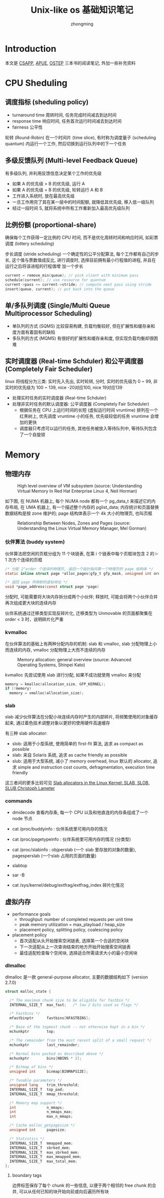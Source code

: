 #+TITLE: Unix-like os 基础知识笔记
#+AUTHOR: zhongming
#+EMAIL: ming.zhong@etu.unice.fr

#+OPTIONS: ^:nil
* Introduction
本文是 [[http://csapp.cs.cmu.edu/3e/labs.html][CSAPP]], [[http://www.apuebook.com/apue3e.html][APUE]], [[https://pages.cs.wisc.edu/~remzi/OSTEP/][OSTEP]] 三本书的阅读笔记, 外加一些补充资料

* CPU Sheduling
** 调度指标 (sheduling policy)
- turnaround time 周转时间, 任务完成时间减去到达时间
- response time 响应时间, 任务首次运行时间减去到达时间
- fairness 公平性

轮转 (Round-Robin) 在一个时间片 (time slice), 有时称为调度量子 (scheduling
quantum) 内运行一个工作, 然后切换到运行队列中的下一个任务

** 多级反馈队列 (Multi-level Feedback Queue)
有多级队列, 并利用反馈信息决定某个工作的优先级

- 如果 A 的优先级 > B 的优先级, 运行 A
- 如果 A 的优先级 = B 的优先级, 轮转运行 A 和 B
- 工作进入系统时, 放在最高优先级
- 一旦工作用完了其在某一层中的时间配额, 就降低其优先级, 移入低一级队列
- 经过一段时间 S, 就将系统中所有工作重新加入最高优先级队列

** 比例份额 (proportional-share)
确保每个工作获得一定比例的 CPU 时间, 而不是优化周转时间和响应时间, 如彩票调度 (lottery scheduling)

步长调度 (stride scheduling) 一个确定性的公平分配算法, 每个工作都有自己的步长, 这个值与票数值成反比, 进行调度时, 选择目前拥有最小行程值的进程, 并且在运行之后将该进程的行程值增
加一个步长

#+begin_src c
current = remove_min(queue); // pick client with minimum pass
schedule(current); // use resource for quantum
current->pass += current->stride; // compute next pass using stride
insert(queue, current); // put back into the queue
#+end_src

** 单/多队列调度 (Single/Multi Queue Multiprocessor Scheduling)
- 单队列的方式 (SQMS) 比较容易构建, 负载均衡较好, 但在扩展性和缓存亲和度方面有着固有的缺陷
- 多队列的方式 (MQMS) 有很好的扩展性和缓存亲和度, 但实现负载均衡却很困难

** 实时调度器 (Real-time Schduler) 和公平调度器 (Completely Fair Scheduler)
linux 将线程分为三类: 实时先入先出, 实时轮转, 分时, 实时的优先级为 0 ~ 99, 非实时的优先级为 100 ~ 139, nice -20对应100, nice 19对应139
- 处理实时任务的实时调度器 (Real-time Schduler)
- 处理非实时任务的默认调度器: 公平调度器 (Completely Fair Scheduler)
  + 根据任务在 CPU 上运行时间的长短 (虚拟运行时间 vruntime) 排列在一个红黑树上, 优先调度 vruntime 小的任务, 优先级较低的任务 vruntime 会增加的更快
  + 调度器只考虑可以运行的任务, 其他任务被放入等待队列中, 等待队列包含了一个自旋锁

* Memory
** 物理内存
#+CAPTION: High level overview of VM subsystem (source: Understanding Virtual Memory In Red Hat Enterprise Linux 4, Neil Horman)
[[./images/vm_sub.png]]

如下图, 在 NUMA 机器上, 每个 NUMA node 都有一个 pg_data_t 来描述它的内存布局, 在 UMA 机器上, 有一个描述整个内存的 pglist_data; 内存统计和页面替换数据结构是按 zone 维护的; page 结构体表示一个 4k 大小的物理页, 也叫页框

#+CAPTION: Relationship Between Nodes, Zones and Pages (source: Understanding the Linux Virtual Memory Manager, Mel Gorman)
[[./images/node_zone_page.png]]

*** 伙伴算法 (buddy system)
伙伴算法把空闲的页框分组为 11 个块链表, 在第 i 个链表中每个页框块包含 2 的 i-1 次方个连续的页框

#+begin_src c
  /* 分配 2^order 个连续的物理页, 返回一个指针指向第一个物理页的 page 结构体 */
  static inline struct page *alloc_pages(gfp_t gfp_mask, unsigned int order)

  /* 返回 page 所映射的虚拟地址 */
  void *page_address(const struct page *page)
#+end_src

分配时, 可能需要将大块内存拆分成两个小伙伴; 释放时, 可能会将两个小伙伴合并再次组成更大块的连续内存

伙伴系统通过迁移类型实现反碎片化, 迁移类型为 Unmovable 的页面都聚集在 order < 3 时，说明碎片化严重

*** kvmalloc
在伙伴算法的基础上有两种分配内存的机制: slab 和 vmalloc, slab 分配物理上小而连续的内存, vmalloc 分配物理上大而不连续的内存

#+CAPTION: Memory allocation: general overview (source: Advanced Operating Systems, Shinpei Kato)
[[./images/allocator.png]]

kvmalloc 先尝试使用 slab 进行分配, 如果不成功就使用 vmalloc 来分配

#+begin_src c
  memory = kmalloc(allocation_size, GFP_KERNEL);
  if (!memory)
    memory = vmalloc(allocation_size);
#+end_src

*** slab
slab 减少伙伴算法在分配小块连续内存时产生的内部碎片, 将频繁使用的对象缓存起来, 通过着色技术调整对象以更好的使用硬件高速缓存

有三种 slab allocator:
  - slob: 适用于小型系统, 使用简单的 first-fit 算法, 追求 as compact as possible
  - slab: 来自 Solaris 系统, 追求 as cache friendly as possible
  - slub: 适用于大型系统, 减小了 memory overhead, linux 默认的 allocator, 追求 simple and instruction cost counts, defragmentation, execution time friendly

这三者间的更多比较可见 [[https://events.static.linuxfound.org/sites/events/files/slides/slaballocators.pdf][Slab allocators in the Linux Kernel: SLAB, SLOB, SLUB Christoph Lameter]]

*** commands
- dmidecode 查看内存条, 每一个 CPU 以及和他直连的内存条组成了一个 node 节点

- cat /proc/buddyinfo : 伙伴系统里可用内存的情况

- cat /proc/pagetypeinfo : 伙伴系统里可用内存的情况 (分类型)

- cat /proc/slabinfo : objperslab (一个 slab 里存放的对象的数量), pagesperslab (一个slab 占用的页面的数量)

- slabtop

- sar -B

- cat /sys/kernel/debug/extfrag/extfrag_index 碎片化情况

** 虚拟内存
- performance goals
  + throughput: number of completed requests per unit time
  + peak memory utilization = max_playload / heap_size
  + placement policy, splitting policy, coalescing policy

- placement policy
  + 首次适配从头开始搜索空闲链表, 选择第一个合适的空闲块
  + 下一次适配从上一次查询结束的地方开始开始搜索空闲链表
  + 最佳适配检查每个空闲块, 选择适合所需请求大小的最小空闲块

*** dlmalloc
dlmalloc 是一款 general-purpose allocator, 主要的数据结构如下 (version 2.7.0)

#+begin_src c
struct malloc_state {

  /* The maximum chunk size to be eligible for fastbin */
  INTERNAL_SIZE_T  max_fast;   /* low 2 bits used as flags */

  /* Fastbins */
  mfastbinptr      fastbins[NFASTBINS];

  /* Base of the topmost chunk -- not otherwise kept in a bin */
  mchunkptr        top;

  /* The remainder from the most recent split of a small request */
  mchunkptr        last_remainder;

  /* Normal bins packed as described above */
  mchunkptr        bins[NBINS * 2];

  /* Bitmap of bins */
  unsigned int     binmap[BINMAPSIZE];

  /* Tunable parameters */
  unsigned long    trim_threshold;
  INTERNAL_SIZE_T  top_pad;
  INTERNAL_SIZE_T  mmap_threshold;

  /* Memory map support */
  int              n_mmaps;
  int              n_mmaps_max;
  int              max_n_mmaps;

  /* Cache malloc_getpagesize */
  unsigned int     pagesize;    

  /* Statistics */
  INTERNAL_SIZE_T  mmapped_mem;
  INTERNAL_SIZE_T  sbrked_mem;
  INTERNAL_SIZE_T  max_sbrked_mem;
  INTERNAL_SIZE_T  max_mmapped_mem;
  INTERNAL_SIZE_T  max_total_mem;
};
#+end_src

**** boundary tags
边界标签保存了每个 chunk 的一些信息, 以便于两个相邻的 free chunk 的合并, 可以从任何已知的块开始向前或向后遍历所有块

#+begin_src c
  struct malloc_chunk {
    INTERNAL_SIZE_T      prev_size; /* Size of previous chunk (if free).  */
    INTERNAL_SIZE_T      size;  /* Size in bytes, including overhead. */

    struct malloc_chunk* fd;    /* double links -- used only if free. */
    struct malloc_chunk* bk;
  };
#+end_src

**** binning
分箱表示相同大小的 free chunk 连成的一个 bin, dlmalloc 默认使用 best-fit 去搜索最合适的分箱, 但为了追求局部性来减少 page fault 和 cache miss, 某些情况下会使用 nearest-fit 或 next-fit

**** caching
dlmalloc 中使用了 deferred coalescing 延迟合并 和 preallocation 预分配这两种缓存策略

*** ptmalloc
ptmalloc 派生自 dlmalloc, 有一个主分配区 (main arena), 多个非主分配区 (thread arena), 非主分配区只能使用 mmap(2) 申请虚拟内存

bin 分为 fast bin (包含最近释放的小块, 使用更快的单链表, 使用更快的 LIFO, 相邻的 free chunk 不合并), unsorted bin (来自块拆分的剩余部分, 提供一次在分箱前使用的机会), small bin 和 large bin

chunk 分为 allocated chunk, free chunk, top chunk (也称 wilderness) 和 last remainder chunk

- Allocated chunk:
    + prev_size: If the previous chunk is free, this field contains the size of previous chunk. Else if previous chunk is allocated, this field contains previous chunk’s user data.
    + size: This field contains the size of this allocated chunk. Last 3 bits of this field contains flag information.
    + PREV_INUSE (P) – This bit is set when previous chunk is allocated.
    + IS_MMAPPED (M) – This bit is set when chunk is mmap’d.
    + NON_MAIN_ARENA (N) – This bit is set when this chunk belongs to a thread arena.

- Free chunk:
    + prev_size: No two free chunks can be adjacent together. When both the chunks are free, its gets combined into one single free chunk. Hence always previous chunk to this freed chunk would be allocated and therefore prev_size contains previous chunk’s user data.
    + size: This field contains the size of this free chunk.
    + fd: Forward pointer – Points to next chunk in the same bin (and NOT to the next chunk present in physical memory).
    + bk: Backward pointer – Points to previous chunk in the same bin (and NOT to the previous chunk present in physical memory).

- Top chunk: Chunk which is at the top border of an arena is called top chunk. It doesnt belong to any bin.

- Last Remainder chunk: Last remainder chunk helps to improve locality of reference ie) consecutive malloc request of small chunks might end up being allocated close to each other.

** 物理内存与虚拟内存的映射
#+CAPTION: map virtual pages to physical pages (source: CSAPP)
[[./images/map_v_p.png]]
*** 分页
- multi-level page tables
  + PGD：page global directory (47-39), 页全局目录, 查看大小: *getconf PAGE_SIZE* = 4096
  + PUD：page upper directory (38-30), 页上级目录
  + PMD：page middle directory (29-21), 页中间目录
  + PTE：page table entry (20-12), 页表项

  #+CAPTION: k-level page (source: CSAPP)
  [[./images/k-level.png]]

- Page Table Base Register: CR3 寄存器保存着当前进程页目录的物理地址, 切换进程就会改变 CR3 的值 (part of the process' context)

- memory protection
  + extend PTEs with permission bits (sup, read, write, exec)
  + 64位的地址只使用了低48位, 高位全为1的是用于内核, 高位全为0的是用于用户

- components of the virtual address (VA)
  + TLBI: TLB index
  + TLBT: TLB tag
  + VPO: virtual page offset
  + VPN: virtual page number

  #+CAPTION: virtual address (source: CSAPP)
  [[./images/va.png]]

- components of the physical address (PA)
  + PPO: physical page offset
  + PPN: physical page number
  + CO: byte offset within cache line
  + CI: cache index
  + CT: cache tag

  #+CAPTION: physical address (source: CSAPP)
  [[./images/pa.png]]

*** TLB (Translation Lookaside Buffer)
- TLB miss 后才会去 multi-level page tables 中寻找 PPN
  #+CAPTION: TLB (source: CSAPP)
  [[./images/tlb.png]]

  #+begin_src c
    VPN = (VirtualAddress & VPN_MASK) >> SHIFT 
    (Success, TlbEntry) = TLB_Lookup(VPN)
    if (Success == True) // TLB Hit
      if (CanAccess(TlbEntry.ProtectBits) == True)
        Offset = VirtualAddress & OFFSET_MASK
        PhysAddr = (TlbEntry.PFN << SHIFT) | Offset
        AccessMemory(PhysAddr)
      else
        RaiseException(PROTECTION_FAULT)
    else // TLB Miss
      PTEAddr = PTBR + (VPN * sizeof(PTE))
      PTE = AccessMemory(PTEAddr) 

    if (PTE.Valid == False)
      RaiseException(SEGMENTATION_FAULT)
    else if (CanAccess(PTE.ProtectBits) == False)
      RaiseException(PROTECTION_FAULT)
    else
      TLB_Insert(VPN, PTE.PFN, PTE.ProtectBits)
      RetryInstruction()
  #+end_src

  #+CAPTION: TLB example (source: CSAPP)
  [[./images/example_tlb1.png]]

  #+CAPTION: TLB example (source: CSAPP)
  [[./images/example_tlb2.png]]

- CISC (Complex-Instruction Set Computer) 由硬件全权处理 TLB miss, 而 RISC (Reduced-Instruction Set Computer) 通过 trap handler 进行处理

- ASID (Address Space Identifier) TLB 中的地址空间标识符, 标识了是哪个进程的映射, 使得 TLB 可以同时缓存不同进程的地址空间映射

* Control Flow
** exceptional control flow
- asynchronous exceptions (interrputs)
  + cause by events external to the processor, such as timer interrput
- synchronous exceptions
  + traps :: international, example: system calls
  + faults :: uninternational but possibly recoverable, example: page faults
  + aborts :: uninternational and unrecoverable

** process
#+begin_src c
  #include <unistd.h>
  #include <sys/types.h>
  #include <sys/wait.h>

  pid_t fork(void);
  void _exit(int status);
  pid_t wait(int *status);
  pid_t waitpid(pid_t pid, int *status, int options);
  pid_t wait3(int *status, int options, struct rusage *rusage);
  pid_t wait4(pid_t pid, int *status, int options, struct rusage *rusage);
  int execve(const char *filename, char *const argv[], char *const envp[]);
#+end_src
- pid_t pid: 通过 syscall(SYS_gettid) 获取
- pid_t tgid: thread group id, clone(2) 中的 CLONE_THREAD 可将其设为父进程的 tgid, 可以通过 getpid(2) 获取
- 有两套 signal_pending , 一套是线程组共享的, 一套是线程独有的
- 僵尸进程: 子进程退出, 父进程并没有调用 waitpid, 子进程的进程描述符仍然保存在系统中
- 孤儿进程: 父进程退出, 它的子进程还在运行, 那么那些子进程将成为孤儿进程, 孤儿进程将被 init 进程 (进程号为1) 所收养
  #+begin_src c
    #include <unistd.h>
    #include <sys/wait.h>
    #include <stdio.h>

    int main(int argc, char *argv[])
    {
      if (fork() == 0) {
        if (fork()) {
          printf("parent exit\n");
          exit(0);
        }
        sleep(2);
        printf("orphan process' parent tgid = %d\n", getppid());
        exit(0);
      }
      printf("parent parent exit\n");

      return 0;
    }
  #+end_src
- vfork(2) 用于节省拷贝进程数据调用, vfork(2) 实际上借用了父进程的空间, vfork(2) 创建的子进程应该马上调用 execve(2) 或 _exit(2)
  #+begin_src c
    #include <unistd.h>
    #include <sys/wait.h>
    #include <stdio.h>

    int a = 4;

    int main(int argc, char *argv[])
    {
      int b = 6;
      printf("before vfork\n");
      if (vfork() == 0) {
        a++;
        b++;
        _exit(0);
      }
      printf("pid = %d, a = %d, b = %d\n", getpid(), a, b);
      return 0;
    }  
  #+end_src
- exec(3) 有多种, 并最终调用 execve(2)
  #+CAPTION: relationship of exec functions (source: APUE)
  [[./images/exec.png]]
    + l: 可变参数 const char *arg
      #+begin_src c
      execl("/bin/ls", "ls", "-l", NULL);
      #+end_src
    + v: 参数列表 char *const argv[]
      #+begin_src c
      int ret;
      char *argv[] = {"ls", "-l", NULL};
      ret = execvp("ls", argv);
      #+end_src
    + e: 传递环境变量 char *const envp[]
      #+begin_src c
      extern char **environ;
      #+end_src
    + p: 第一个参数 path 不用输入完整路径, 只有给出命令名即可, 它会在环境变量 PATH 当中查找命令
      #+begin_src c
      execlp("ls", "ls", "-l", NULL);
      #+end_src

** thread
*** thread-local storage
thread-local storage 为段寄存器 FS/GS 指向的一块内存, 
由 clone(2) 中的 newtls 参数传给 FS/GS, 为 struct pthread 的变量 pd 的地址
#+begin_src c
  #include <sched.h>
  
    int clone(int (*fn)(void *), void *child_stack, int flags, void *arg, ...
              /* pid_t *ptid, void *newtls, pid_t *ctid */ );
#+end_src

*** barrier
#+begin_src c
#include <pthread.h>


int pthread_barrier_init(pthread_barrier_t *restrict barrier,
                         const pthread_barrierattr_t *restrict attr, unsigned count);
int pthread_barrier_wait(pthread_barrier_t *barrier);
int pthread_barrier_destroy(pthread_barrier_t *barrier);
#+end_src
pthread_barrier_init 设置屏障计数 count, 调用 pthread_barrier_wait 的线程在未达到屏障计数时都会进入睡眠, 屏障计数满足后全部线程将被唤醒
** signal
signal(2) 设置信号处理函数, kill(2) 发送信号, pause(2) 等待信号
#+begin_src c
#include <signal.h>

sighandler_t signal(int signum, sighandler_t handler);

typedef void (*__sighandler_t) (int);

#define	SIG_ERR	 ((__sighandler_t) -1)	/* Error return.  */
#define	SIG_DFL	 ((__sighandler_t)  0)	/* Default action.  */
#define	SIG_IGN	 ((__sighandler_t)  1)	/* Ignore signal.  */

int kill(pid_t pid, int sig);
int pause(void);
#+end_src

可以使用 sigaction(2) 实现 signal
#+begin_src c
int sigaction(int signum, const struct sigaction *act, struct sigaction *oldact);

struct sigaction {
     void     (*sa_handler)(int);
     void     (*sa_sigaction)(int, siginfo_t *, void *);
     sigset_t   sa_mask;
     int        sa_flags;
     void     (*sa_restorer)(void);
};
#+end_src

#+begin_src c
typedef void (*sighandler_t)(int);

sighandler_t signal2(int signum, sighandler_t handler) {
  struct sigaction act, oldact;
  act.sa_handler = handler;
  sigemptyset(&act.sa_mask);
  act.sa_flags = 0;
  if (signum == SIGALRM)
    act.sa_flags |= SA_INTERRUPT;
  else
    act.sa_flags |= SA_RESTART;
  if (sigaction(signum, &act, &oldact) < 0)
    return(SIG_ERR);
  return(oldact.sa_handler);
}
#+end_src

可以使用 alarm(2) 实现 sleep, 但未处理与以前设置的闹钟的相互作用
#+begin_src c
#include <signal.h>

void sigalrm_handler(int signum) {

}

unsigned int sleep2(unsigned int seconds) {
  struct sigaction act, oldact;
  sigset_t mask, oldmask, suspmask;
  unsigned int unslept;

  /* set action */
  act.sa_handler = sigalrm_handler;
  sigemptyset(&act.sa_mask);
  act.sa_flags = 0;
  sigaction(SIGALRM, &act, &oldact);

  /* set mask */
  sigemptyset(&mask);
  sigaddset(&mask, SIGALRM);
  sigprocmask(SIG_BLOCK, &mask, &oldmask); /* block SIGALRM */

  alarm(seconds);

  /* make sure SIGALRM isn't blocked */
  suspmask = oldmask;
  sigdelset(&suspmask, SIGALRM);

  sigsuspend(&suspmask);        /* wait for any signal to be caught */
  unslept = alarm(0);
  sigaction(SIGALRM, &oldact, NULL);       /* reset previous action */
  sigprocmask(SIG_SETMASK, &oldact, NULL); /* reset signal mask */

  return(unslept);
}
#+end_src

* I/O
** file I/O
#+begin_src c
  #include <unistd.h>
  #include <sys/types.h>
  #include <sys/stat.h>
  #include <sys/ioctl.h>
  #include <fcntl.h>
  
  int open(const char *pathname, int flags, mode_t mode);
  int creat(const char *pathname, mode_t mode); /* equivalent to open(pathname, O_WRONLY | O_CREAT | O_TRUNC, mode) */
  off_t lseek(int fd, off_t offset, int whence);
  int fcntl(int fd, int cmd, ... /* arg */ );
  int ioctl(int d, int request, ...);
  ssize_t read(int fd, void *buf, size_t count); /* return 0 indicates end of file, -1 indicates error */
  ssize_t write(int fd, const void *buf, size_t count);
  int fsync(int fd);
#+end_src

pread(2)/pwrite(2) 将 lseek(2) 和 read(2)/write(2) 合并成一个原子操作
#+begin_src c
ssize_t pread(int fd, void *buf, size_t count, off_t offset);
ssize_t pwrite(int fd, const void *buf, size_t count, off_t offset);
#+end_src

** standard I/O
- 对流的操作
  #+begin_src c
    #include <stdio.h>

    int fileno(FILE *stream);
    FILE *fopen(const char *path, const char *mode);
    int fclose(FILE *fp);
    int fflush(FILE *stream);
    int fseek(FILE *stream, long offset, int whence);
    void rewind(FILE *stream); /* equivalent to (void) fseek(stream, 0L, SEEK_SET) */
  #+end_src

- 输入
  getc(3) 可能使用宏来实现, 而 fgetc(3) 只可能是函数
  #+begin_src c
    int getc(FILE *stream);
    int fgetc(FILE *stream);
    int getchar(void);  /* equivalent to getc(stdin) */
    char *fgets(char *s, int size, FILE *stream); /* A terminating null byte ('\0') is stored after the last character in the buffer */
    size_t fread(void *ptr, size_t size, size_t nmemb, FILE *stream);
  #+end_src
  
  使用 ferror(3) 和 feof(3) 判断是出错还是到达文件尾端
  #+begin_src c
    int ferror(FILE *stream);
    int feof(FILE *stream);
    void clearerr(FILE *stream);
  #+end_src

- 输出
  putc(3) 可能使用宏来实现, 而 fputc(3) 只可能是函数
  #+begin_src c
    int putc(int c, FILE *stream);
    int fputc(int c, FILE *stream);
    int putchar(int c);             /* equivalent to putc(stdout) */
    int fputs(const char *s, FILE *stream);
    size_t fwrite(const void *ptr, size_t size, size_t nmemb, FILE *stream);
  #+end_src

*** 缓冲
使用 setbuf(3) 或 setvbuf(3) 可以将一个文件流设为全缓冲 (_IOFBF), 行缓冲 (_IOLBF) 或不带缓冲 (_IONBF)
#+begin_src c
#include <stdio.h>
void setbuf(FILE *stream, char *buf);
int setvbuf(FILE *stream, char *buf, int mode, size_t size);
#+end_src
默认情况下, 标准输入输出连至终端时是行缓冲的, 重定向到普通文件时是全缓冲的

** poll (file_operations)
文件操作中的 poll 操作会将当前进程的 task_struct 加入设备驱动的等待队列, 并设置回调函数, 检查已发生的事件 (可读, 可写, 异常)
#+begin_src c
struct file_operations {
  /* ... */
  __poll_t (*poll) (struct file *, struct poll_table_struct *);
  /* ... */
};

typedef struct poll_table_struct {
  poll_queue_proc _qproc;
  __poll_t _key;
} poll_table;

typedef void (*poll_queue_proc)(struct file *, wait_queue_head_t *, struct poll_table_struct *);

struct wait_queue_head {
  spinlock_t		lock;
  struct list_head	head;
};

struct list_head {
  struct list_head *next, *prev;
};
#+end_src

* Concurrency
** spinlock
评价一个锁主要有三方面: correctness, fairness, performance
*** compare and swap
#+begin_src c
int CompareAndSwap(int *ptr, int expected, int newval) {
  int actual = *ptr;
  if (actual == expected)
    *ptr = newval;
  return actual;
}

typedef struct __lock_t {
  int flag;
} lock_t;

void init(lock_t *lock) {
  // 0 indicates that lock is available, 1 that it is held
  lock->flag = 0;
}

void lock(lock_t *lock) {
  while (CompareAndSwap(&lock->flag, 0, 1) == 1)
    ; // spin-wait (do nothing)
}

void unlock(lock_t *lock) {
  lock->flag = 0;
}
#+end_src

#+begin_src c
char compare_and_swap(int *ptr, int oldval, int newval) {
    unsigned char ret;
    // Note that sete sets a ’byte’ not the word
    __asm__ __volatile__ (
        " lock\n"
        " cmpxchgl %2,%1\n"
        " sete %0\n"
        : "=q" (ret), "=m" (*ptr)
        : "r" (newval), "m" (*ptr), "a" (oldval)
        : "memory");
    return ret;
}
#+end_src

CAS 保证了 correctness, 但没有实现 fairness, 可能导致某个线程等待了很久一直没有抢到锁

*** fetch and add

#+begin_src c
int FetchAndAdd(int *ptr) {
  int old = *ptr;
  *ptr = old + 1;
  return old;
}
typedef struct lock_t {
  int ticket;
  int turn;
} lock_t;

void lock_init(lock_t *lock) {
  lock->ticket = 0;
  lock->turn = 0;
}

void lock(lock_t *lock) {
  int myturn = FetchAndAdd(&lock->ticket);
  while (lock->turn != myturn)
    ; // spin
}

void unlock(lock_t *lock) {
  FetchAndAdd(&lock->turn);
} 
#+end_src

fetch and add 保证了一定的 fairness, 先等待的线程获得的更小的 myturn, 这样也会更早地达成 lock->turn == myturn, 获取锁

但有两个问题, 一是当 turn 的值没有变化时仍会不断地自旋检查, 二是当值变化时, CPU cache 中的值会放入 invalidate queue (MESI protocol), 但只有获取锁的 CPU 的这步操作有意义

*** solaris 使用 park 睡眠在队列上代替自旋

#+begin_src c
int TestAndSet(int *old_ptr, int newval) {
  int old = *old_ptr; // fetch old value at old_ptr
  *old_ptr = newval; // store 'newval' into old_ptr
  return old; // return the old value
} 

typedef struct lock_t {
  int flag;
  int guard;
  queue_t *q;
} lock_t;

void lock_init(lock_t *m) {
  m->flag = 0;
  m->guard = 0;
  queue_init(m->q);
}

void lock(lock_t *m) {
  while (TestAndSet(&m->guard, 1) == 1)
    ; //acquire guard lock by spinning
  if (m->flag == 0) {
    m->flag = 1; // lock is acquired
    m->guard = 0;
  } else {
    queue_add(m->q, gettid());
    setpark(); // avoid wakeup/waiting race
    m->guard = 0;
    park();
  }
}

void unlock(lock_t *m) {
  while (TestAndSet(&m->guard, 1) == 1)
    ; //acquire guard lock by spinning
  if (queue_empty(m->q))
    m->flag = 0; // let go of lock; no one wants it
  else
    unpark(queue_remove(m->q)); // hold lock (for next thread!)
  m->guard = 0;
} 
#+end_src

*** linux futex

#+begin_src c
void mutex_lock (int *mutex) {
  int v;
  /* Bit 31 was clear, we got the mutex (this is the fastpath) */
  if (atomic_bit_test_set (mutex, 31) == 0)
    return;
  atomic_increment (mutex);
  while (1) {
    if (atomic_bit_test_set (mutex, 31) == 0) {
      atomic_decrement (mutex);
      return;
    }
    /* We have to wait now. First make sure the futex value
       we are monitoring is truly negative (i.e. locked). */
    v = *mutex;
    if (v >= 0)
      continue;
    futex_wait (mutex, v);
  }
}

void mutex_unlock (int *mutex) {
  /* Adding 0x80000000 to the counter results in 0 if and only if
     there are not other interested threads */
  if (atomic_add_zero (mutex, 0x80000000))
    return;

  /* There are other threads waiting for this mutex,
     wake one of them up. */
  futex_wake (mutex); 
}
#+end_src

*** mcs spinlock

为了避免缓存一致性带来的开销, mcs spinlock 在 ticket spinlock 的基础上让每个 CPU 去检查自己的各自的变量

#+begin_src c
struct mcs_spinlock {
  struct mcs_spinlock *next;
  int locked; /* 1 if lock acquired */
  int count;  /* nesting count, see qspinlock.c */
};

static inline
void mcs_spin_lock(struct mcs_spinlock **lock, struct mcs_spinlock *node)
{
  struct mcs_spinlock *prev;

  /* Init node */
  node->locked = 0;
  node->next   = NULL;

  prev = xchg(lock, node);
  if (likely(prev == NULL)) {
    return;
  }
  WRITE_ONCE(prev->next, node);

  /* Wait until the lock holder passes the lock down. */
  arch_mcs_spin_lock_contended(&node->locked);
}

static inline
void mcs_spin_unlock(struct mcs_spinlock **lock, struct mcs_spinlock *node)
{
  struct mcs_spinlock *next = READ_ONCE(node->next);

  if (likely(!next)) {
    /*
     * Release the lock by setting it to NULL
     */
    if (likely(cmpxchg_release(lock, node, NULL) == node))
      return;
    /* Wait until the next pointer is set */
    while (!(next = READ_ONCE(node->next)))
      cpu_relax();
  }

  /* Pass lock to next waiter. */
  arch_mcs_spin_unlock_contended(&next->locked);
}
#+end_src

* Parallelism
** consistency 
- memory consistency
  + sequential consistency: overall effect consistent with each individual thread, arbitrary interleaving between threads
  + non-coherent cache senario: may violate sequential consistency
  + snoopy caches: tagged cahce line in main memory with its state (shared, exclusive), snoopy caches will get the correct copy of other threads' cache

缓存一致性协议下的 CPU 缓存如图所示:

#+CAPTION: Cache (source: Memory Barriers: a Hardware View for Software Hackers, Paul E. McKenney)
[[./images/cache.png]]

#+begin_src c
  void foo() {
      a = 1;
      sfence();
      b = 1;
  }

  void bar() {
      while(b == 0) continue;
      lfence();
      assert(a == 1);
  }
#+end_src
假设上面两个函数发生在两个 CPU 中:
1. cpu foo 将 a 移入 store buffer
2. cpu bar 将 a 移入 invalidate queue
3. cpu foo 因为写内存屏障 sfence (store barrier) 将 store buffer 中的 a 刷入 cache line
4. cpu foo 将 b 移入 cache line
5. cpu bar 因为读内存屏障 lfence (load barrier) 将 invalidate queue 中的 a 清理

** 懒惰计数器 (sloppy counter)
懒惰计数器通过多个局部计数器和一个全局计数器来实现一个逻辑计数器, 局部计数器的值超过一个阈值 S (sloppiness) 时就把局部值转移到全局计数器, 局部计数器清零

每个 CPU 有自己的局部计数器, 不同 CPU 上的线程不会竞争

#+begin_src c
typedef struct counter_t {
  int global; // global count
  pthread_mutex_t glock; // global lock
  int local[NUMCPUS]; // local count (per cpu)
  pthread_mutex_t llock[NUMCPUS]; // ... and locks
  int threshold; // update frequency
} counter_t;

// init: record threshold, init locks, init values
// of all local counts and global count
void init(counter_t *c, int threshold) {
  c->threshold = threshold;

  c->global = 0;
  pthread_mutex_init(&c->glock, NULL);

  int i;
  for (i = 0; i < NUMCPUS; i++) {
    c->local[i] = 0; 
    pthread_mutex_init(&c->llock[i], NULL);
  }
}

// update: usually, just grab local lock and update local amount
// once local count has risen by 'threshold', grab global
// lock and transfer local values to it
void update(counter_t *c, int threadID, int amt) {
  pthread_mutex_lock(&c->llock[threadID]);
  c->local[threadID] += amt; // assumes amt > 0
  if (c->local[threadID] >= c->threshold) { // transfer to global
    pthread_mutex_lock(&c->glock);
    c->global += c->local[threadID];
    pthread_mutex_unlock(&c->glock);
    c->local[threadID] = 0;
  }
  pthread_mutex_unlock(&c->llock[threadID]);
}

// get: just return global amount (which may not be perfect)
int get(counter_t *c) {
  pthread_mutex_lock(&c->glock);
  int val = c->global;
  pthread_mutex_unlock(&c->glock);
  return val; // only approximate!
} 
#+end_src

* Persistence
** I/O devices
- 设备接口包含 3 个寄存器: 状态 (status) 寄存器, 命令 (command) 寄存器, 数据 (data) 寄存器

- 操作系统轮询 (polling) 设备, 等待设备进入可以接收命令的就绪状态, 然后下发数据到数据寄存器 (programmed I/O，PIO), 操作系统将命令写入命令寄存器

  #+begin_src c
  While (STATUS == BUSY)
   ; // wait until device is not busy
  Write data to DATA register
  Write command to COMMAND register
   (Doing so starts the device and executes the command)
  While (STATUS == BUSY)
   ; // wait until device is done with your request 
  #+end_src

- CPU 不需要不断轮询设备, 设备完成了自身操作, 会抛出一个硬件中断触发 interrupt handler

- 设备在抛出中断之前往往会等待一小段时间, 将多次中断合并为一次中断抛出, 避免频繁的中断导致操作系统发生活锁 (livelock)

- DMA (Direct Memory Access) 可以协调完成内存和设备间的数据传递, 不需要 CPU 介入

** file System

#+CAPTION: open files (source: CSAPP)
[[./images/open_files1.png]]

#+CAPTION: open files after fork (source: CSAPP)
[[./images/open_files2.png]]

#+CAPTION: open files after dup (source: CSAPP)
[[./images/open_files3.png]]

* Network
** socket
- struct sockaddr: 
  + sa_family (2 bytes - uint16_t) tells which protocol family it is
  + sa_data (14 bytes) is the address data

- struct sockaddr_in: 
  + sin_family (2 bytes) protocol family always AF_INET
  + sin_port (2 bytes) port number in network bytes order (big endian order)
  + sin_addr (4 bytes) IP address in network bytes order
  + sin_zero (8 bytes) pad to sizeof(struct sockaddr)
  + must cast sockaddr_in * to sockaddr * for functions
  #+begin_src c++
    //ex:
    // _in 后缀是互联网络 (internet) 的缩写
    struct sockaddr_in serverAddr;
    memset(&serverAddr, 0, sizeof(serverAddr)); // memset in <string.h>
    serverAddr.sin_family = AF_INET;
    serverAddr.sin_port = htons(5188); // htons in <arpa/inet.h>
    serverAddr.sin_addr.s_addr = htonl(INADDR_ANY);

    bind(listenfd, (sockaddr*)&serverAddr, sizeof(serverAddr))

    struct sockaddr_in peerAddr;

    connfd = accept4(listenfd, (sockaddr*)&peerAddr, &peerLength, SOCK_NONBLOCK | SOCK_CLOEXEC);

    std::cout << "ip = " << inet_ntoa(peerAddr.sin_addr)
              << "port = " << ntohs(peerAddr.sin_port) << std::endl;
  #+end_src

- AF = Address Family, PF = Protocol Family
** send
- syscall
  sendto 系统调用: 创建 msghdr, 发送 datagram 至给定的 sockaddr, 找到 socket, 将 sockaddr 移至内核空间 (sockaddr_storage), 在唤醒 protocol 前检查用户空间的数据为可读, 调用 sock_sendmsg
  #+begin_src c
    /* net/socket.c
     * SYSCALL_DEFINEx: x 代表参数的个数, 为了将32位参数先转成64位
     * 解决 CVE-2009-2009 漏洞
     */
    SYSCALL_DEFINE6(sendto, int, fd, void __user *, buff, size_t, len,
                    unsigned int, flags, struct sockaddr __user *, addr,
                    int, addr_len)
    {
            return __sys_sendto(fd, buff, len, flags, addr, addr_len);
    }

  #+end_src

  msghdr 结构体
  #+begin_src c
    /* include/linux/socket.h
     * struct sockaddr_storage address;
     * msg.msg_name = (struct sockaddr *)&address; 
     */
    struct msghdr {
            void		*msg_name;	/* ptr to socket address structure */
            int		msg_namelen;	/* size of socket address structure */
            struct iov_iter	msg_iter;	/* data */

            /*
             * Ancillary data. msg_control_user is the user buffer used for the
             * recv* side when msg_control_is_user is set, msg_control is the kernel
             * buffer used for all other cases.
             */
            union {
                    void		*msg_control;
                    void __user	*msg_control_user;
            };
            bool		msg_control_is_user : 1;
            __kernel_size_t	msg_controllen;	/* ancillary data buffer length */
            unsigned int	msg_flags;	/* flags on received message */
            struct kiocb	*msg_iocb;	/* ptr to iocb for async requests */
    };
  #+end_src

  sock_sendmsg
  #+begin_src c
    /* net/socket.c */
    static inline int sock_sendmsg_nosec(struct socket *sock, struct msghdr *msg)
    {
            int ret = INDIRECT_CALL_INET(sock->ops->sendmsg, inet6_sendmsg,
                                         inet_sendmsg, sock, msg,
                                         msg_data_left(msg));
            BUG_ON(ret == -EIOCBQUEUED);
            return ret;
    }

  #+end_src

- transport layer
  inet_sendmsg
  #+begin_src c
    /* net/ipv4/af_inet.c */
    int inet_sendmsg(struct socket *sock, struct msghdr *msg, size_t size)
    {
            struct sock *sk = sock->sk;

            if (unlikely(inet_send_prepare(sk)))
                    return -EAGAIN;

            return INDIRECT_CALL_2(sk->sk_prot->sendmsg, tcp_sendmsg, udp_sendmsg,
                                   sk, msg, size);
    }
  #+end_src

  tcp_sendmsg  
  #+begin_src c
    /* net/ipv4/tcp.c */
    int tcp_sendmsg(struct sock *sk, struct msghdr *msg, size_t size)
    {
            int ret;

            lock_sock(sk);
            ret = tcp_sendmsg_locked(sk, msg, size);
            release_sock(sk);

            return ret;
    }
  #+end_src

  socket_lock_t
  #+begin_src c
    /* include/net/sock.h
     * This is the per-socket lock.  The spinlock provides a synchronization
     * between user contexts and software interrupt processing, whereas the
     * mini-semaphore synchronizes multiple users amongst themselves.
     */
    typedef struct {
            spinlock_t		slock;
            int			owned;
            wait_queue_head_t	wq;
            /*
             * We express the mutex-alike socket_lock semantics
             * to the lock validator by explicitly managing
             * the slock as a lock variant (in addition to
             * the slock itself):
             */
    #ifdef CONFIG_DEBUG_LOCK_ALLOC
            struct lockdep_map dep_map;
    #endif
    } socket_lock_t;
  #+end_src

  tcp_sendmsg_locked: 创建 sk_buffer (skb: sock buffer), 并加入 write_queue 的尾部, 然后调用 tcp_write_xmit 处理滑动窗口和拥塞控制, 再调用 tcp_transmit_skb 克隆新的 skb, 添加 tcp header, 调用 network layer 的发送接口
  
  #+begin_src c
    /* net/ipv4/tcp_output.c */
    static bool tcp_write_xmit(struct sock *sk, unsigned int mss_now, int nonagle,
                             int push_one, gfp_t gfp);
    static int tcp_transmit_skb(struct sock *sk, struct sk_buff *skb,
                                   int clone_it, gfp_t gfp_mask, u32 rcv_nxt);
    /* pass the packet down to IP  */
    err = icsk->icsk_af_ops->queue_xmit(sk, skb, &inet->cork.fl);
  #+end_src

- network layer
  ip_queue_xmit: 检查 socket 中缓存的路由表, 没缓存则查找路由, 设置 ip header, 调用 ip_local_out
  ip_local_out: 调用 nf_hook 进行 netfilter(iptables 相关), 调用 dst_output(ip_output)
  ip_output: 进行 netfilter 后调用 ip_finish_output
  ip_finish_output: 大于 MTU 时进行分片, 最后调用 neigh_output
  #+begin_src c
    /* net/ipv4/ip_output.c */
    int ip_queue_xmit(struct sock *sk, struct sk_buff *skb, struct flowi *fl,
                    __u8 tos);
    int ip_local_out(struct net *net, struct sock *sk, struct sk_buff *skb);
    int ip_output(struct net *net, struct sock *sk, struct sk_buff *skb);
    static int ip_finish_output(struct net *net, struct sock *sk, struct sk_buff *skb);
  #+end_src

- link layer
  - neighbour - neighbour/arp tables management
    查找 arp 缓存或发送 arp 请求, 封装 MAC header
  调用 dev_queue_xmit

- netdev
  把 skb 加入网卡的发送队列, 调用 __qdisc_run 开始发送
  #+begin_src c
    /* net/core/dev.c */
    int dev_queue_xmit(struct sk_buff *skb);
  #+end_src
  __qdisc_run: quota 用尽或其他进程需要 CPU 时发送 NET_TX_SOFTIRQ 软中断
  #+begin_src c
    /* net/sched/sch_generic.c */
    void __qdisc_run(struct Qdisc *q)
    {
            int quota = dev_tx_weight;
            int packets;

            while (qdisc_restart(q, &packets)) {
                    quota -= packets;
                    if (quota <= 0) {
                            __netif_schedule(q);
                            break;
                    }
            }
    }
  #+end_src
  qdisc_restart: 调用 dev_hard_start_xmit 驱动程序来发送数据

  - 当触发软中断
    NET_TX_SOFTIRQ 注册回调函数 net_tx_action, net_tx_action 通过 softnet_data 获取发送队列, 然后调用 qdisc_run
    #+begin_src c
      /* net/core/dev.c */
      static __latent_entropy void net_tx_action(struct softirq_action *h);
    #+end_src

- drivers
  igb_xmit_frame: skb 映射到 DMA 地址

- 发送完成
  触发 NET_RX_SOFTIRQ 软中断
  #+begin_src c
    /* net/core/dev.c */
    static inline void ____napi_schedule(struct softnet_data *sd,
                                         struct napi_struct *napi)
    {
            list_add_tail(&napi->poll_list, &sd->poll_list);
            __raise_softirq_irqoff(NET_RX_SOFTIRQ);
    }

  #+end_src
  回调函数清理 skb 和 ring buffer, 解除了 DMA 映射, 接收到 ack 后 skb 完全清理

** receive
- 到达网卡
  1. 通过 DMA 把数据写入 ring buffer
  2. 触发硬中断(网卡的硬中断注册的处理函数是 igb_msix_ring)
     #+begin_src c
       /* net/ethernet/intel/igb/igb_main.c */
       static irqreturn_t igb_msix_ring(int irq, void *data)
       {
               struct igb_q_vector *q_vector = data;

               /* Write the ITR value calculated from the previous interrupt. */
               igb_write_itr(q_vector);

               napi_schedule(&q_vector->napi);

               return IRQ_HANDLED;
       }
     #+end_src
     修改 poll_list 触发软中断 NET_RX_SOFTIRQ
- 软中断回调函数
  调用驱动的 poll 函数收包, 将收到的包送到协议栈注册的 ip_rcv, 再送到 tcp_rcv

** tcp
- 一条 TCP 连接的双方均可随机地选择初始序号, 这样做可以减少将旧连接 (使用同样的端口号 SO_REUSEADDR) 发送的报文误认为是新连接的

- TimeoutInterval = EstimatedRTT + 4 * DevRTT, RTT 估计值和偏差值通过指数加权移动平均 (Exponential Weighted Moving Averge, EWMA) 计算

- duplicate ACK 冗余 ACK: 接收方对已经接收到的最后一个按序字节数据进行重复确认产生, 发送方一旦接受到 3 个冗余 ACK, TCP 就执行快速重传 (fast retransmit)

- TCP 的差错恢复机制为 go-back-N 和 selective repeat 的混合, 接收方有选择地确认失序报文段

- 丢包事件的定义: 出现超时 或者 收到来自接收方的 3 个冗余 ACK, 出现过度的拥塞时, 路径上的一台或多台路由器的缓存会溢出, 导致丢包

- 慢启动
  + TCP 连接开始时, cwnd 初始值为一个 MSS, 每接收到一个 ACK 就增加一个 MSS, 这导致每过一个 RTT 就翻倍
  + 当遇到一个 timeout 丢包事件, 设置慢启动阈值 ssthresh 为 cwnd/2, 将 cwnd 设置为 1, 重新开始慢启动过程, 当检测到 cwnd 到达 sshthresh 时, 结束慢启动并转移到拥塞避免模式
  + 当遇到一个冗余 ACK 为 3 的丢包事件, 执行一次快速重传, cwnd 减半, 结束慢启动并进入快速恢复模式

- 拥塞避免
  + 每个 RTT 增加一个 MSS, 可通过每个 ACK 增加 1/n 个 MSS 实现
  + 出现 timeout: ssthresh 设为 cwnd/2, cwnd 设为 1, 进入慢启动
  + 出现 3 duplicate ack: ssthresh 设为 cwnd/2, cwnd 减半, 进入快速恢复

- 快速恢复
  + 对于每个冗余 ACK, 增加一个 MSS, 进入拥塞避免
  + 出现 timeout: ssthresh 设为 cwnd/2, cwnd 设为 1, 进入慢启动
  
- TCP 拥塞控制被称为加性增, 乘性减 Additive-Increase, Multiplicative-Decrease AIMD

- tcp backlog
  + 第二次握手: 服务端发送完 SYN/ACK 后在内存中建立 SYN-RECEIVED 的连接，将连接放进 incomplete connection queue, 最大长度为 /proc/sys/net/ipv4/tcp_max_syn_backlog (1024)
    - 关闭 syncookies(net.ipv4.tcp_syncookies = 0), 当队列满时, 不再接受新的连接
    - 开启 syncookies(net.ipv4.tcp_syncookies = 1), 当队列满时, 不受影响
    - 当服务端发送 SYN/ACK 后将会开启一个定时器, 如果超时没有收到客户端的 ACK, 将会重发 SYN_ACK 包, 重传的次数由 /proc/sys/net/ipv4/tcp_synack_retries 控制, 默认是5次

  + 第三次握手: 服务端收到 ACK 后, TCP 连接进入 ESTABLISHED 状态, 将连接放进 complete connection queue, 等待应用程序进行 accept, 其最大长度为 listen 函数的参数 backlog 和 /proc/sys/net/core/somaxconn (128) 的较小值
    #+begin_src c
      int listen(int sockfd, int backlog);
      // backlog 参数暗示了内核在开始拒绝连接请求之前, 队列中要排队的未完成的连接请求的数量, 一般为 128
      listen(listenfd, SOMAXCONN);    
    #+end_src
    - 当 sysctl_tcp_abort_on_overflow 为 0 时, Linux 内核只丢弃客户端的 ACK 包, 然后什么都不做
    - 当 sysctl_tcp_abort_on_overflow 非 0 时, Linux 内核会返回 RST 包, reset TCP 连接

  - ss -lnt : Send-Q 表示全连接队列大小的最大值, Recv-Q 表示全连接队列的使用大小

  - netstat -s : the listen queue of a socket overflowed 全连接队列溢出次数, SYNs to LISTEN sockets dropped 半连接队列溢出次数

  - netstat -t (Established): Send-Q 表示发送队列中没有被远程主机确认的 bytes, Recv-Q 表示在缓存中没被进程读取 bytes

* Daemon Processes
创建一个守护进程的步骤:
  - clear file creation mask: umask(0)
  - fork 子进程, 父进程退出
  - become a session leader to lose controlling TTY: setsid()
  - ensure future opens won't allocate controlling TTYs: ignore SIGHUP
  - fork 子进程, 父进程退出
  - change the current working directory to the root: chdir("/")
  - close all open file descriptors: close(i) i 从0到 rlim_max
  - attach file descriptors 0, 1, and 2 to /dev/null: open("/dev/null", O_RDWR)
  - initialize the log file: openlog, syslog
经过以上步骤, 这个守护进程在孤儿进程组中 (PPID 为1), 不是会话首进程 (不会被分配到一个控制终端)

* Interprocess Communication
- 管道: 半双工, 只能在具有公共祖先的两个进程之间使用
- Unix domain socket: 全双工, 可以使用 bind(2), listen(2), accept(2), connect(2)
  #+begin_src c
    #define UNIX_PATH_MAX 108

    struct sockaddr_un {
      __kernel_sa_family_t sun_family; /* AF_UNIX */
      char sun_path[UNIX_PATH_MAX];    /* pathname */
    };
  #+end_src
** POSIX shared memory 
#+begin_src c
  #include <sys/mman.h>
  #include <sys/stat.h>        /* For mode constants */
  #include <fcntl.h>           /* For O_* constants */

  int shm_open(const char *name, int oflag, mode_t mode);
  int shm_unlink(const char *name);
  int ftruncate(int fd, off_t length);
  void *mmap(void *addr, size_t length, int prot, int flags, int fd, off_t offset);
  int munmap(void *addr, size_t length);
#+end_src
共享内存通常和环形缓冲配合使用
*** ring buffer
环形缓冲的结构如下, kfifo 结构体和 data 数据均通过 kmalloc 创建, in 表示写的位置, out 表示读的位置
#+begin_src c
struct __kfifo {
	unsigned int	in;
	unsigned int	out;
	unsigned int	mask;
	unsigned int	esize;
	void		*data;
};
#+end_src

* References
[[http://csapp.cs.cmu.edu/3e/labs.html][Computer Systems: A Programmer's Perspective]]

[[http://www.apuebook.com/apue3e.html][Advanced Programming in the UNIX® Environment]]

[[https://pages.cs.wisc.edu/~remzi/OSTEP/][Operating Systems: Three Easy Pieces]]

[[http://gee.cs.oswego.edu/dl/html/malloc.html][A Memory Allocator by Doug Lea]]











